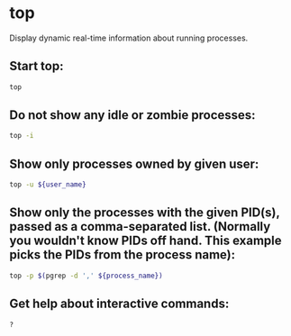 * top

Display dynamic real-time information about running processes.

** Start top:

#+BEGIN_SRC sh
  top
#+END_SRC

** Do not show any idle or zombie processes:

#+BEGIN_SRC sh
  top -i
#+END_SRC

** Show only processes owned by given user:

#+BEGIN_SRC sh
  top -u ${user_name}
#+END_SRC

** Show only the processes with the given PID(s), passed as a comma-separated list. (Normally you wouldn't know PIDs off hand. This example picks the PIDs from the process name):

#+BEGIN_SRC sh
  top -p $(pgrep -d ',' ${process_name})
#+END_SRC

** Get help about interactive commands:

#+BEGIN_SRC sh
  ?
#+END_SRC
